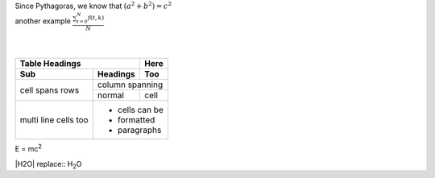 | Since Pythagoras, we know that :math:`(a^2 + b^2) = c^2`
| another example :math:`\frac{ \sum_{t=0}^{N}f(t,k) }{N}`
|
|
+-------+----------+------+
| Table Headings   | Here |
+-------+----------+------+
| Sub   | Headings | Too  |
+=======+==========+======+
| cell  | column spanning |
+ spans +----------+------+
| rows  | normal   | cell |
+-------+----------+------+
| multi | * cells can be  |
| line  | * formatted     |
| cells | * paragraphs    |
| too   |                 |
+-------+-----------------+


| E = mc\ :sup:`2`

|H2O| replace:: H\ :sub:`2`\ O
